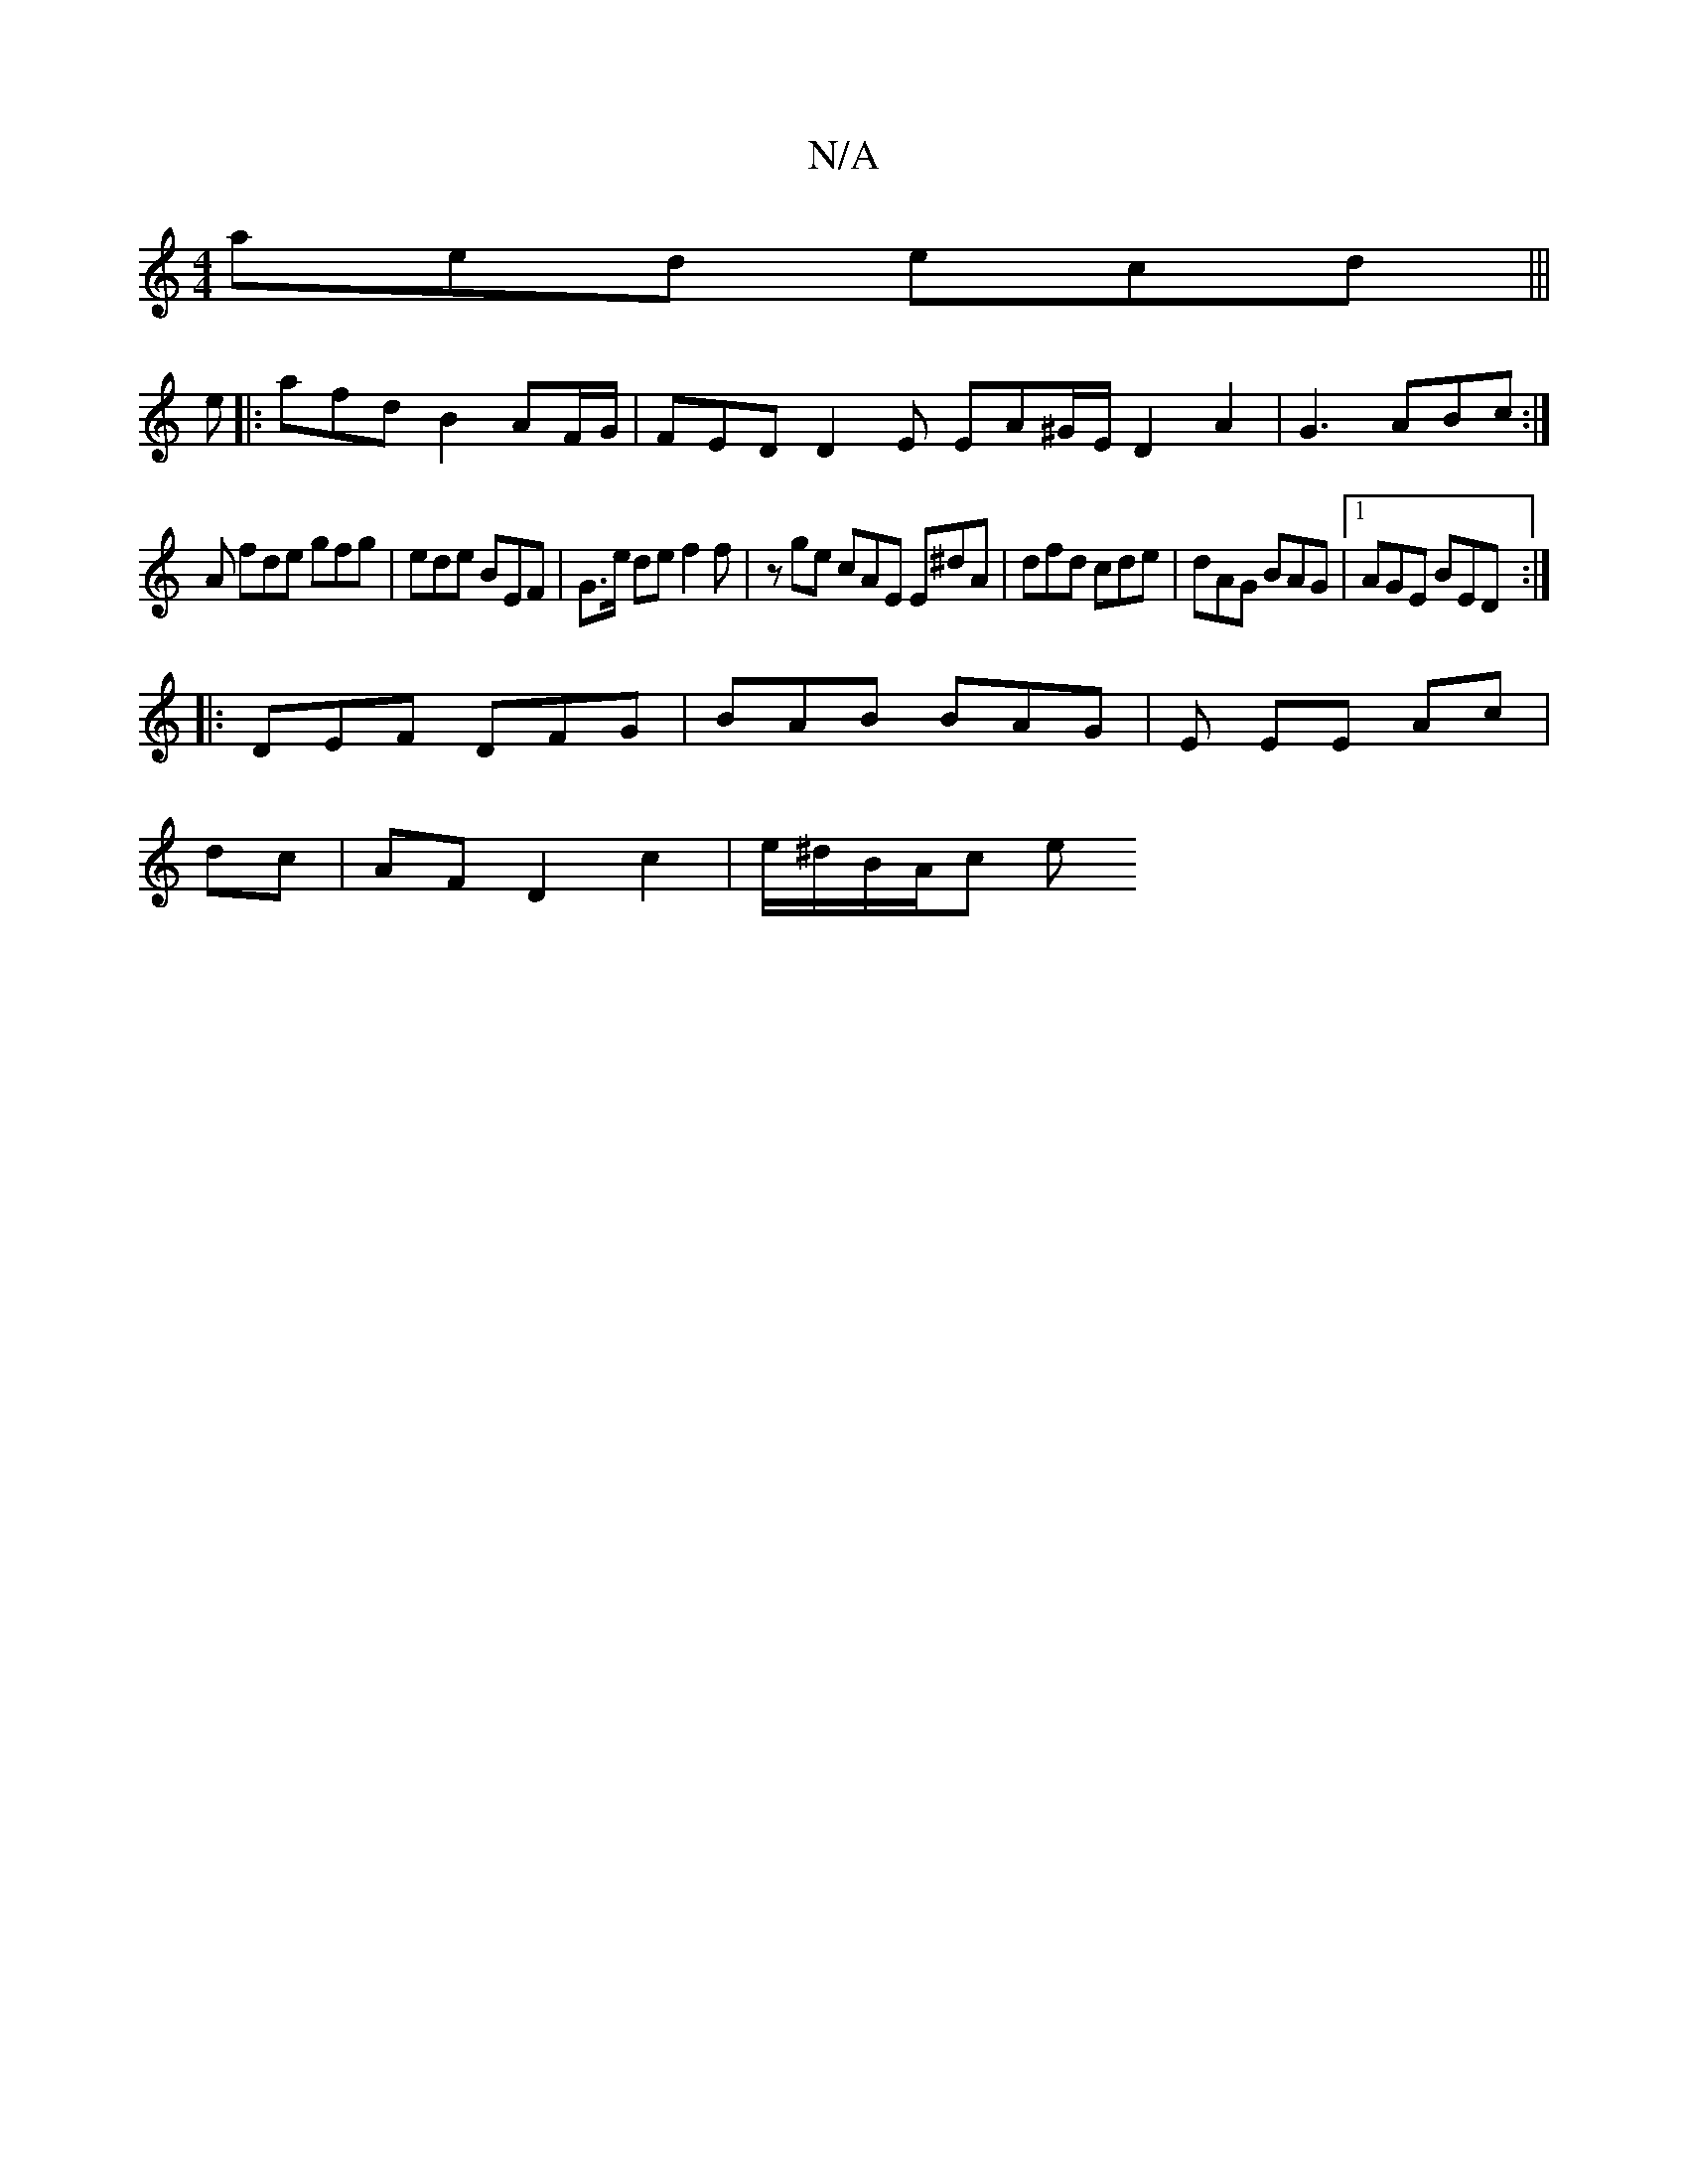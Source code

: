 X:1
T:N/A
M:4/4
R:N/A
K:Cmajor
aed ecd|||
e|:afd B2 AF/G/ | FED D2E EA^G/E/ D2 A2 | G3 ABc :|
A fde gfg | ede BEF | G>e de f2 f | zge cAE E^dA| dfd cde|dAG BAG|1 AGE BED :|
|:DEF DFG | BAB BAG | E EE Ac |
dc | AF D2 c2|e/^d/B/A/c e